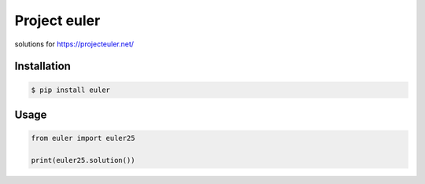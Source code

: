 Project euler
=============

.. image:: https://api.travis-ci.org/drorasaf/project_euler.svg?branch=master
        :target: https://travis-ci.org/drorasaf/project_euler
.. image:: https://coveralls.io/repos/github/drorasaf/project_euler/badge.svg?branch=master
        :target: https://coveralls.io/github/drorasaf/project_euler?branch=master 

solutions for https://projecteuler.net/

Installation
------------
.. code-block:: bash

    $ pip install euler
Usage
-----
.. code-block:: python

    from euler import euler25

    print(euler25.solution())
